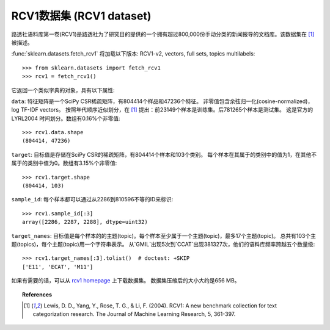 
.. _rcv1:

RCV1数据集 (RCV1 dataset)
============

路透社语料库第一卷(RCV1)是路透社为了研究目的提供的一个拥有超过800,000份手动分类的新闻报导的文档库。该数据集在 [1]_ 被描述。

:func:`sklearn.datasets.fetch_rcv1` 将加载以下版本: RCV1-v2, vectors, full sets, topics multilabels::

    >>> from sklearn.datasets import fetch_rcv1
    >>> rcv1 = fetch_rcv1()

它返回一个类似字典的对象，具有以下属性:

``data``:
特征矩阵是一个SciPy CSR稀疏矩阵，有804414个样品和47236个特征。
非零值包含余弦归一化(cosine-normalized)，log TF-IDF vectors。
按照年代顺序近似划分，在 [1]_ 提出：前23149个样本是训练集。后781265个样本是测试集。
这是官方的 LYRL2004 时间划分。数组有0.16%个非零值::

    >>> rcv1.data.shape
    (804414, 47236)

``target``:
目标值是存储在SciPy CSR的稀疏矩阵，有804414个样本和103个类别。
每个样本在其属于的类别中的值为1，在其他不属于的类别中值为0。数组有3.15%个非零值::

    >>> rcv1.target.shape
    (804414, 103)

``sample_id``:
每个样本都可以通过从2286到810596不等的ID来标识::

    >>> rcv1.sample_id[:3]
    array([2286, 2287, 2288], dtype=uint32)

``target_names``:
目标值是每个样本的的主题(topic)。每个样本至少属于一个主题(topic)，最多17个主题(topic)。
总共有103个主题(topics)，每个主题(topic)用一个字符串表示。
从`GMIL`出现5次到`CCAT`出现381327次，他们的语料库频率跨越五个数量级::

    >>> rcv1.target_names[:3].tolist()  # doctest: +SKIP
    ['E11', 'ECAT', 'M11']

如果有需要的话，可以从 `rcv1 homepage`_ 上下载数据集。
数据集压缩后的大小大约是656 MB。

.. _rcv1 homepage: http://jmlr.csail.mit.edu/papers/volume5/lewis04a/


.. topic:: References

    .. [1] Lewis, D. D., Yang, Y., Rose, T. G., & Li, F. (2004). RCV1: A new benchmark collection for text categorization research. The Journal of Machine Learning Research, 5, 361-397.
